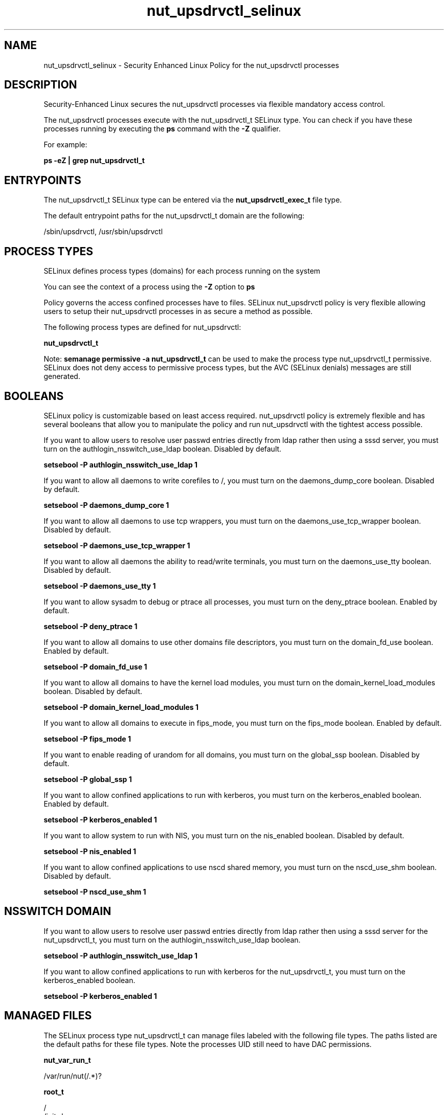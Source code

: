 .TH  "nut_upsdrvctl_selinux"  "8"  "13-01-16" "nut_upsdrvctl" "SELinux Policy documentation for nut_upsdrvctl"
.SH "NAME"
nut_upsdrvctl_selinux \- Security Enhanced Linux Policy for the nut_upsdrvctl processes
.SH "DESCRIPTION"

Security-Enhanced Linux secures the nut_upsdrvctl processes via flexible mandatory access control.

The nut_upsdrvctl processes execute with the nut_upsdrvctl_t SELinux type. You can check if you have these processes running by executing the \fBps\fP command with the \fB\-Z\fP qualifier.

For example:

.B ps -eZ | grep nut_upsdrvctl_t


.SH "ENTRYPOINTS"

The nut_upsdrvctl_t SELinux type can be entered via the \fBnut_upsdrvctl_exec_t\fP file type.

The default entrypoint paths for the nut_upsdrvctl_t domain are the following:

/sbin/upsdrvctl, /usr/sbin/upsdrvctl
.SH PROCESS TYPES
SELinux defines process types (domains) for each process running on the system
.PP
You can see the context of a process using the \fB\-Z\fP option to \fBps\bP
.PP
Policy governs the access confined processes have to files.
SELinux nut_upsdrvctl policy is very flexible allowing users to setup their nut_upsdrvctl processes in as secure a method as possible.
.PP
The following process types are defined for nut_upsdrvctl:

.EX
.B nut_upsdrvctl_t
.EE
.PP
Note:
.B semanage permissive -a nut_upsdrvctl_t
can be used to make the process type nut_upsdrvctl_t permissive. SELinux does not deny access to permissive process types, but the AVC (SELinux denials) messages are still generated.

.SH BOOLEANS
SELinux policy is customizable based on least access required.  nut_upsdrvctl policy is extremely flexible and has several booleans that allow you to manipulate the policy and run nut_upsdrvctl with the tightest access possible.


.PP
If you want to allow users to resolve user passwd entries directly from ldap rather then using a sssd server, you must turn on the authlogin_nsswitch_use_ldap boolean. Disabled by default.

.EX
.B setsebool -P authlogin_nsswitch_use_ldap 1

.EE

.PP
If you want to allow all daemons to write corefiles to /, you must turn on the daemons_dump_core boolean. Disabled by default.

.EX
.B setsebool -P daemons_dump_core 1

.EE

.PP
If you want to allow all daemons to use tcp wrappers, you must turn on the daemons_use_tcp_wrapper boolean. Disabled by default.

.EX
.B setsebool -P daemons_use_tcp_wrapper 1

.EE

.PP
If you want to allow all daemons the ability to read/write terminals, you must turn on the daemons_use_tty boolean. Disabled by default.

.EX
.B setsebool -P daemons_use_tty 1

.EE

.PP
If you want to allow sysadm to debug or ptrace all processes, you must turn on the deny_ptrace boolean. Enabled by default.

.EX
.B setsebool -P deny_ptrace 1

.EE

.PP
If you want to allow all domains to use other domains file descriptors, you must turn on the domain_fd_use boolean. Enabled by default.

.EX
.B setsebool -P domain_fd_use 1

.EE

.PP
If you want to allow all domains to have the kernel load modules, you must turn on the domain_kernel_load_modules boolean. Disabled by default.

.EX
.B setsebool -P domain_kernel_load_modules 1

.EE

.PP
If you want to allow all domains to execute in fips_mode, you must turn on the fips_mode boolean. Enabled by default.

.EX
.B setsebool -P fips_mode 1

.EE

.PP
If you want to enable reading of urandom for all domains, you must turn on the global_ssp boolean. Disabled by default.

.EX
.B setsebool -P global_ssp 1

.EE

.PP
If you want to allow confined applications to run with kerberos, you must turn on the kerberos_enabled boolean. Enabled by default.

.EX
.B setsebool -P kerberos_enabled 1

.EE

.PP
If you want to allow system to run with NIS, you must turn on the nis_enabled boolean. Disabled by default.

.EX
.B setsebool -P nis_enabled 1

.EE

.PP
If you want to allow confined applications to use nscd shared memory, you must turn on the nscd_use_shm boolean. Disabled by default.

.EX
.B setsebool -P nscd_use_shm 1

.EE

.SH NSSWITCH DOMAIN

.PP
If you want to allow users to resolve user passwd entries directly from ldap rather then using a sssd server for the nut_upsdrvctl_t, you must turn on the authlogin_nsswitch_use_ldap boolean.

.EX
.B setsebool -P authlogin_nsswitch_use_ldap 1
.EE

.PP
If you want to allow confined applications to run with kerberos for the nut_upsdrvctl_t, you must turn on the kerberos_enabled boolean.

.EX
.B setsebool -P kerberos_enabled 1
.EE

.SH "MANAGED FILES"

The SELinux process type nut_upsdrvctl_t can manage files labeled with the following file types.  The paths listed are the default paths for these file types.  Note the processes UID still need to have DAC permissions.

.br
.B nut_var_run_t

	/var/run/nut(/.*)?
.br

.br
.B root_t

	/
.br
	/initrd
.br

.SH FILE CONTEXTS
SELinux requires files to have an extended attribute to define the file type.
.PP
You can see the context of a file using the \fB\-Z\fP option to \fBls\bP
.PP
Policy governs the access confined processes have to these files.
SELinux nut_upsdrvctl policy is very flexible allowing users to setup their nut_upsdrvctl processes in as secure a method as possible.
.PP

.PP
.B STANDARD FILE CONTEXT

SELinux defines the file context types for the nut_upsdrvctl, if you wanted to
store files with these types in a diffent paths, you need to execute the semanage command to sepecify alternate labeling and then use restorecon to put the labels on disk.

.B semanage fcontext -a -t nut_upsdrvctl_exec_t '/srv/nut_upsdrvctl/content(/.*)?'
.br
.B restorecon -R -v /srv/mynut_upsdrvctl_content

Note: SELinux often uses regular expressions to specify labels that match multiple files.

.I The following file types are defined for nut_upsdrvctl:


.EX
.PP
.B nut_upsdrvctl_exec_t
.EE

- Set files with the nut_upsdrvctl_exec_t type, if you want to transition an executable to the nut_upsdrvctl_t domain.

.br
.TP 5
Paths:
/sbin/upsdrvctl, /usr/sbin/upsdrvctl

.PP
Note: File context can be temporarily modified with the chcon command.  If you want to permanently change the file context you need to use the
.B semanage fcontext
command.  This will modify the SELinux labeling database.  You will need to use
.B restorecon
to apply the labels.

.SH "COMMANDS"
.B semanage fcontext
can also be used to manipulate default file context mappings.
.PP
.B semanage permissive
can also be used to manipulate whether or not a process type is permissive.
.PP
.B semanage module
can also be used to enable/disable/install/remove policy modules.

.B semanage boolean
can also be used to manipulate the booleans

.PP
.B system-config-selinux
is a GUI tool available to customize SELinux policy settings.

.SH AUTHOR
This manual page was auto-generated using
.B "sepolicy manpage"
by Dan Walsh.

.SH "SEE ALSO"
selinux(8), nut_upsdrvctl(8), semanage(8), restorecon(8), chcon(1), sepolicy(8)
, setsebool(8), nut_upsd_selinux(8), nut_upsd_selinux(8), nut_upsmon_selinux(8)